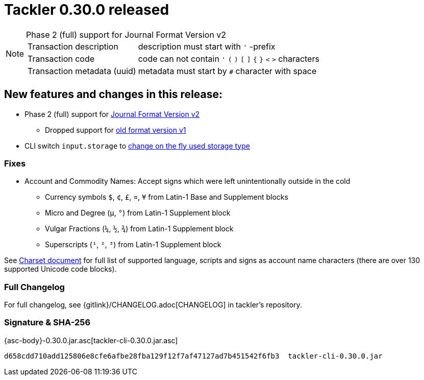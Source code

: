 = Tackler 0.30.0 released
:page-date: 2019-04-22 22:26:00 +0200
:page-author: 35vlg84
:page-version: 0.30.0
:page-category: release



[NOTE]
.Phase 2 (full) support for Journal Format Version v2
====

[horizontal]
Transaction description:: description must start with `'` -prefix

Transaction code:: code can not contain  `'` `(` `)` `[` `]` `{` `}` `<` `>` characters

Transaction metadata (uuid):: metadata must start by ``#`` character with space
====


== New features and changes in this release:

 * Phase 2 (full) support for link:/docs/journal/format/v2/[Journal Format Version v2]
 ** Dropped support for link:/docs/journal/format/v1/[old format version v1]
 * CLI switch `input.storage` to
   link:/docs/usage/#storage-selector[change on the fly used storage type]

=== Fixes

 * Account and Commodity Names: Accept signs which were left unintentionally outside in the cold
 ** Currency symbols `$`, `¢`, `£`, `¤`, `¥` from Latin-1 Base and Supplement blocks
 ** Micro and Degree (`µ`, `°`) from Latin-1 Supplement block
 ** Vulgar Fractions (`¼`, `½`, `¾`) from Latin-1 Supplement block
 ** Superscripts (`¹`, `²`, `³`) from Latin-1 Supplement block

See link:/docs/journal/charsets/[Charset document] for
full list of supported language, scripts and signs as account name characters
(there are over 130 supported Unicode code blocks).

=== Full Changelog

For full changelog, see {gitlink}/CHANGELOG.adoc[CHANGELOG] in tackler's repository.


=== Signature & SHA-256

{asc-body}-0.30.0.jar.asc[tackler-cli-0.30.0.jar.asc]

....
d658cdd710add125806e8cfe6afbe28fba129f12f7af47127ad7b451542f6fb3  tackler-cli-0.30.0.jar
....
